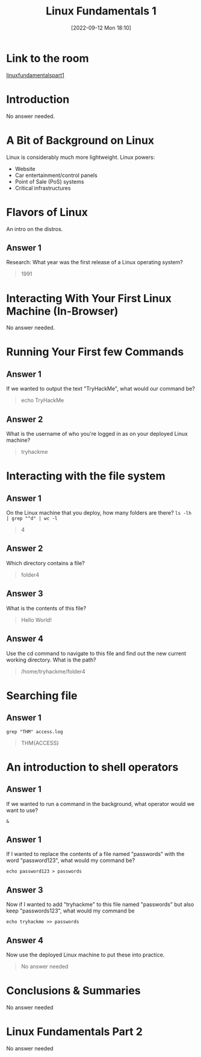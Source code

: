 #+title:      Linux Fundamentals 1
#+date:       [2022-09-12 Mon 18:10]
#+filetags:   :linux:room:tryhackme:
#+identifier: 20220912T181046

* Link to the room
[[https://tryhackme.com/room/linuxfundamentalspart1][linuxfundamentalspart1]]
* Introduction
No answer needed.
* A Bit of Background on Linux
Linux is considerably much more lightweight.
Linux powers:
+ Website
+ Car entertainment/control panels
+ Point of Sale (PoS) systems
+ Critical infrastructures
* Flavors of Linux
An intro on the distros.
** Answer 1
Research: What year was the first release of a Linux operating system?
#+begin_quote
1991
#+end_quote
* Interacting With Your First Linux Machine (In-Browser)
No answer needed.
* Running Your First few Commands
** Answer 1
If we wanted to output the text "TryHackMe", what would our command be?
#+begin_quote
echo TryHackMe
#+end_quote
** Answer 2
What is the username of who you're logged in as on your deployed Linux machine?
#+begin_quote
tryhackme
#+end_quote
* Interacting with the file system
** Answer 1
On the Linux machine that you deploy, how many folders are there?
~ls -lh | grep "^d" | wc -l~
#+begin_quote
4
#+end_quote
** Answer 2
Which directory contains a file?
#+begin_quote
folder4
#+end_quote
** Answer 3
What is the contents of this file?
#+begin_quote
Hello World!
#+end_quote
** Answer 4
Use the cd command to navigate to this file and find out the new current working directory. What is the path?
#+begin_quote
/home/tryhackme/folder4
#+end_quote
* Searching file
** Answer 1
~grep "THM" access.log~
#+begin_quote
THM{ACCESS}
#+end_quote
* An introduction to shell operators
** Answer 1
If we wanted to run a command in the background, what operator would we want to use?
#+begin_src shell
&
#+end_src
** Answer 1
If I wanted to replace the contents of a file named "passwords" with the word "password123", what would my command be?
#+begin_src shell
echo password123 > passwords
#+end_src
** Answer 3
Now if I wanted to add "tryhackme" to this file named "passwords" but also keep "passwords123", what would my command be
#+begin_src shell
echo tryhackme >> passwords
#+end_src
** Answer 4
Now use the deployed Linux machine to put these into practice.
#+begin_quote
No answer needed
#+end_quote
* Conclusions & Summaries
No answer needed
* Linux Fundamentals Part 2
No answer needed
